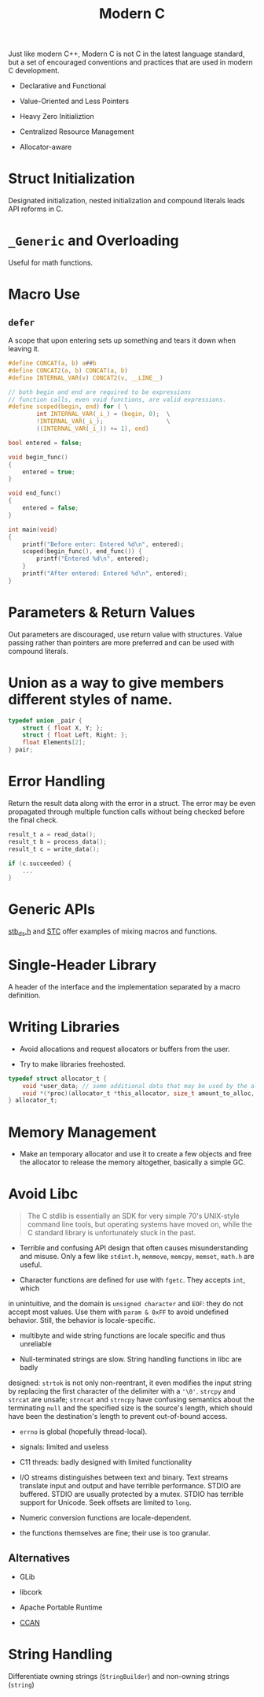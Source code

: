 #+title: Modern C

Just like modern C++, Modern C is not C in the latest language standard, but a
set of encouraged conventions and practices that are used in modern C development.

- Declarative and Functional

- Value-Oriented and Less Pointers

- Heavy Zero Initializtion

- Centralized Resource Management

- Allocator-aware

* Struct Initialization

Designated initialization, nested initialization and compound literals leads API
reforms in C.

* =_Generic= and Overloading

Useful for math functions.

* Macro Use

** =defer=

A scope that upon entering sets up something and tears it down when leaving it.

#+begin_src c
#define CONCAT(a, b) a##b
#define CONCAT2(a, b) CONCAT(a, b)
#define INTERNAL_VAR(v) CONCAT2(v, __LINE__)

// both begin and end are required to be expressions
// function calls, even void functions, are valid expressions.
#define scoped(begin, end) for ( \
        int INTERNAL_VAR(_i_) = (begin, 0);  \
        !INTERNAL_VAR(_i_);                  \
        ((INTERNAL_VAR(_i_)) += 1), end)

bool entered = false;

void begin_func()
{
    entered = true;
}

void end_func()
{
    entered = false;
}

int main(void)
{
    printf("Before enter: Entered %d\n", entered);
    scoped(begin_func(), end_func()) {
        printf("Entered %d\n", entered);
    }
    printf("After entered: Entered %d\n", entered);
}
#+end_src

* Parameters & Return Values

Out parameters are discouraged, use return value with structures.
Value passing rather than pointers are more preferred
and can be used with compound literals.

* Union as a way to give members different styles of name.

#+begin_src c
typedef union _pair {
    struct { float X, Y; };
    struct { float Left, Right; };
    float Elements[2];
} pair;
#+end_src

* Error Handling

Return the result data along with the error in a struct.
The error may be even propagated through multiple function calls without being
checked before the final check.

#+begin_src c
result_t a = read_data();
result_t b = process_data();
result_t c = write_data();

if (c.succeeded) {
    ...
}
#+end_src

* Generic APIs

[[https://github.com/nothings/stb/blob/master/stb_ds.h][stb_ds.h]] and [[https://github.com/stclib/STC][STC]] offer examples of mixing macros and functions.

* Single-Header Library

A header of the interface and the implementation separated by a macro definition.

* Writing Libraries

- Avoid allocations and request allocators or buffers from the user.

- Try to make libraries freehosted.

#+begin_src c
typedef struct allocator_t {
    void *user_data; // some additional data that may be used by the allocator
    void *(*proc)(allocator_t *this_allocator, size_t amount_to_alloc, void *ptr_to_free);
} allocator_t;

#+end_src

* Memory Management

- Make an temporary allocator and use it to create a few objects and free the
  allocator to release the memory altogether, basically a simple GC.

* Avoid Libc

#+begin_quote
The C stdlib is essentially an SDK for very simple 70's UNIX-style command line
tools, but operating systems have moved on, while the C standard library is
unfortunately stuck in the past.
#+end_quote

- Terrible and confusing API design that often causes misunderstanding and misuse.
    Only a few like =stdint.h=, =memmove=, =memcpy=, =memset=, =math.h= are useful.

- Character functions are defined for use with =fgetc=. They accepts =int=, which
in unintuitive, and the domain is =unsigned character= and =EOF=: they do not
accept most values. Use them with =param & 0xFF= to avoid undefined behavior.
Still, the behavior is locale-specific.
  + multibyte and wide string functions are locale specific and thus unreliable

- Null-terminated strings are slow. String handling functions in libc are badly
designed: =strtok= is not only non-reentrant, it even modifies the input string
by replacing the first character of the delimiter with a ='\0'=. =strcpy= and
=strcat= are unsafe; =strncat= and =strncpy= have confusing semantics about the
terminating =null= and the specified size is the source's length, which should
have been the destination's length to prevent out-of-bound access.

- =errno= is global (hopefully thread-local).

- signals: limited and useless

- C11 threads: badly designed with limited functionality

- I/O streams distinguishes between text and binary. Text streams translate
  input and output and have terrible performance. STDIO are buffered. STDIO are
  usually protected by a mutex. STDIO has terrible support for Unicode. Seek
  offsets are limited to =long=.

- Numeric conversion functions are locale-dependent.

- the functions themselves are fine; their use is too granular.

** Alternatives

- GLib

- libcork

- Apache Portable Runtime

- [[https://github.com/rustyrussell/ccan/][CCAN]]

* String Handling

Differentiate owning strings (=StringBuilder=) and non-owning strings (=string=)
